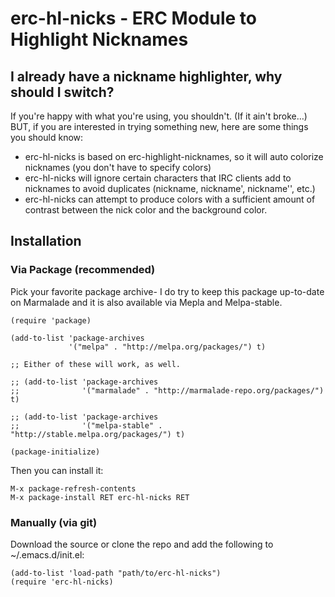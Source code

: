 * erc-hl-nicks - ERC Module to Highlight Nicknames

** I already have a nickname highlighter, why should I switch?
If you're happy with what you're using, you shouldn't.  (If it ain't
broke...)  BUT, if you are interested in trying something new, here
are some things you should know:
- erc-hl-nicks is based on erc-highlight-nicknames, so it will auto
  colorize nicknames (you don't have to specify colors)
- erc-hl-nicks will ignore certain characters that IRC clients add to
  nicknames to avoid duplicates (nickname, nickname', nickname'',
  etc.)
- erc-hl-nicks can attempt to produce colors with a sufficient amount
  of contrast between the nick color and the background color.

** Installation
*** Via Package (recommended)
Pick your favorite package archive- I do try to keep this package
up-to-date on Marmalade and it is also available via Mepla and
Melpa-stable.

#+BEGIN_EXAMPLE
(require 'package)

(add-to-list 'package-archives
             '("melpa" . "http://melpa.org/packages/") t)

;; Either of these will work, as well.

;; (add-to-list 'package-archives
;;              '("marmalade" . "http://marmalade-repo.org/packages/") t)

;; (add-to-list 'package-archives
;;              '("melpa-stable" . "http://stable.melpa.org/packages/") t)

(package-initialize)
#+END_EXAMPLE

Then you can install it:

#+BEGIN_EXAMPLE
M-x package-refresh-contents
M-x package-install RET erc-hl-nicks RET
#+END_EXAMPLE

*** Manually (via git)
Download the source or clone the repo and add the following 
to ~/.emacs.d/init.el:

#+BEGIN_EXAMPLE
(add-to-list 'load-path "path/to/erc-hl-nicks")
(require 'erc-hl-nicks)
#+END_EXAMPLE
